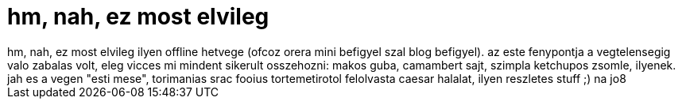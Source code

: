 = hm, nah, ez most elvileg

:slug: hm_nah_ez_most_elvileg
:category: regi
:tags: hu
:date: 2006-05-26T23:21:33Z
++++
hm, nah, ez most elvileg ilyen offline hetvege (ofcoz orera mini befigyel szal blog befigyel). az este fenypontja a vegtelensegig valo zabalas volt, eleg vicces mi mindent sikerult osszehozni: makos guba, camambert sajt, szimpla ketchupos zsomle, ilyenek. jah es a vegen "esti mese", torimanias srac fooius tortemetirotol felolvasta caesar halalat, ilyen reszletes stuff ;) na jo8
++++
